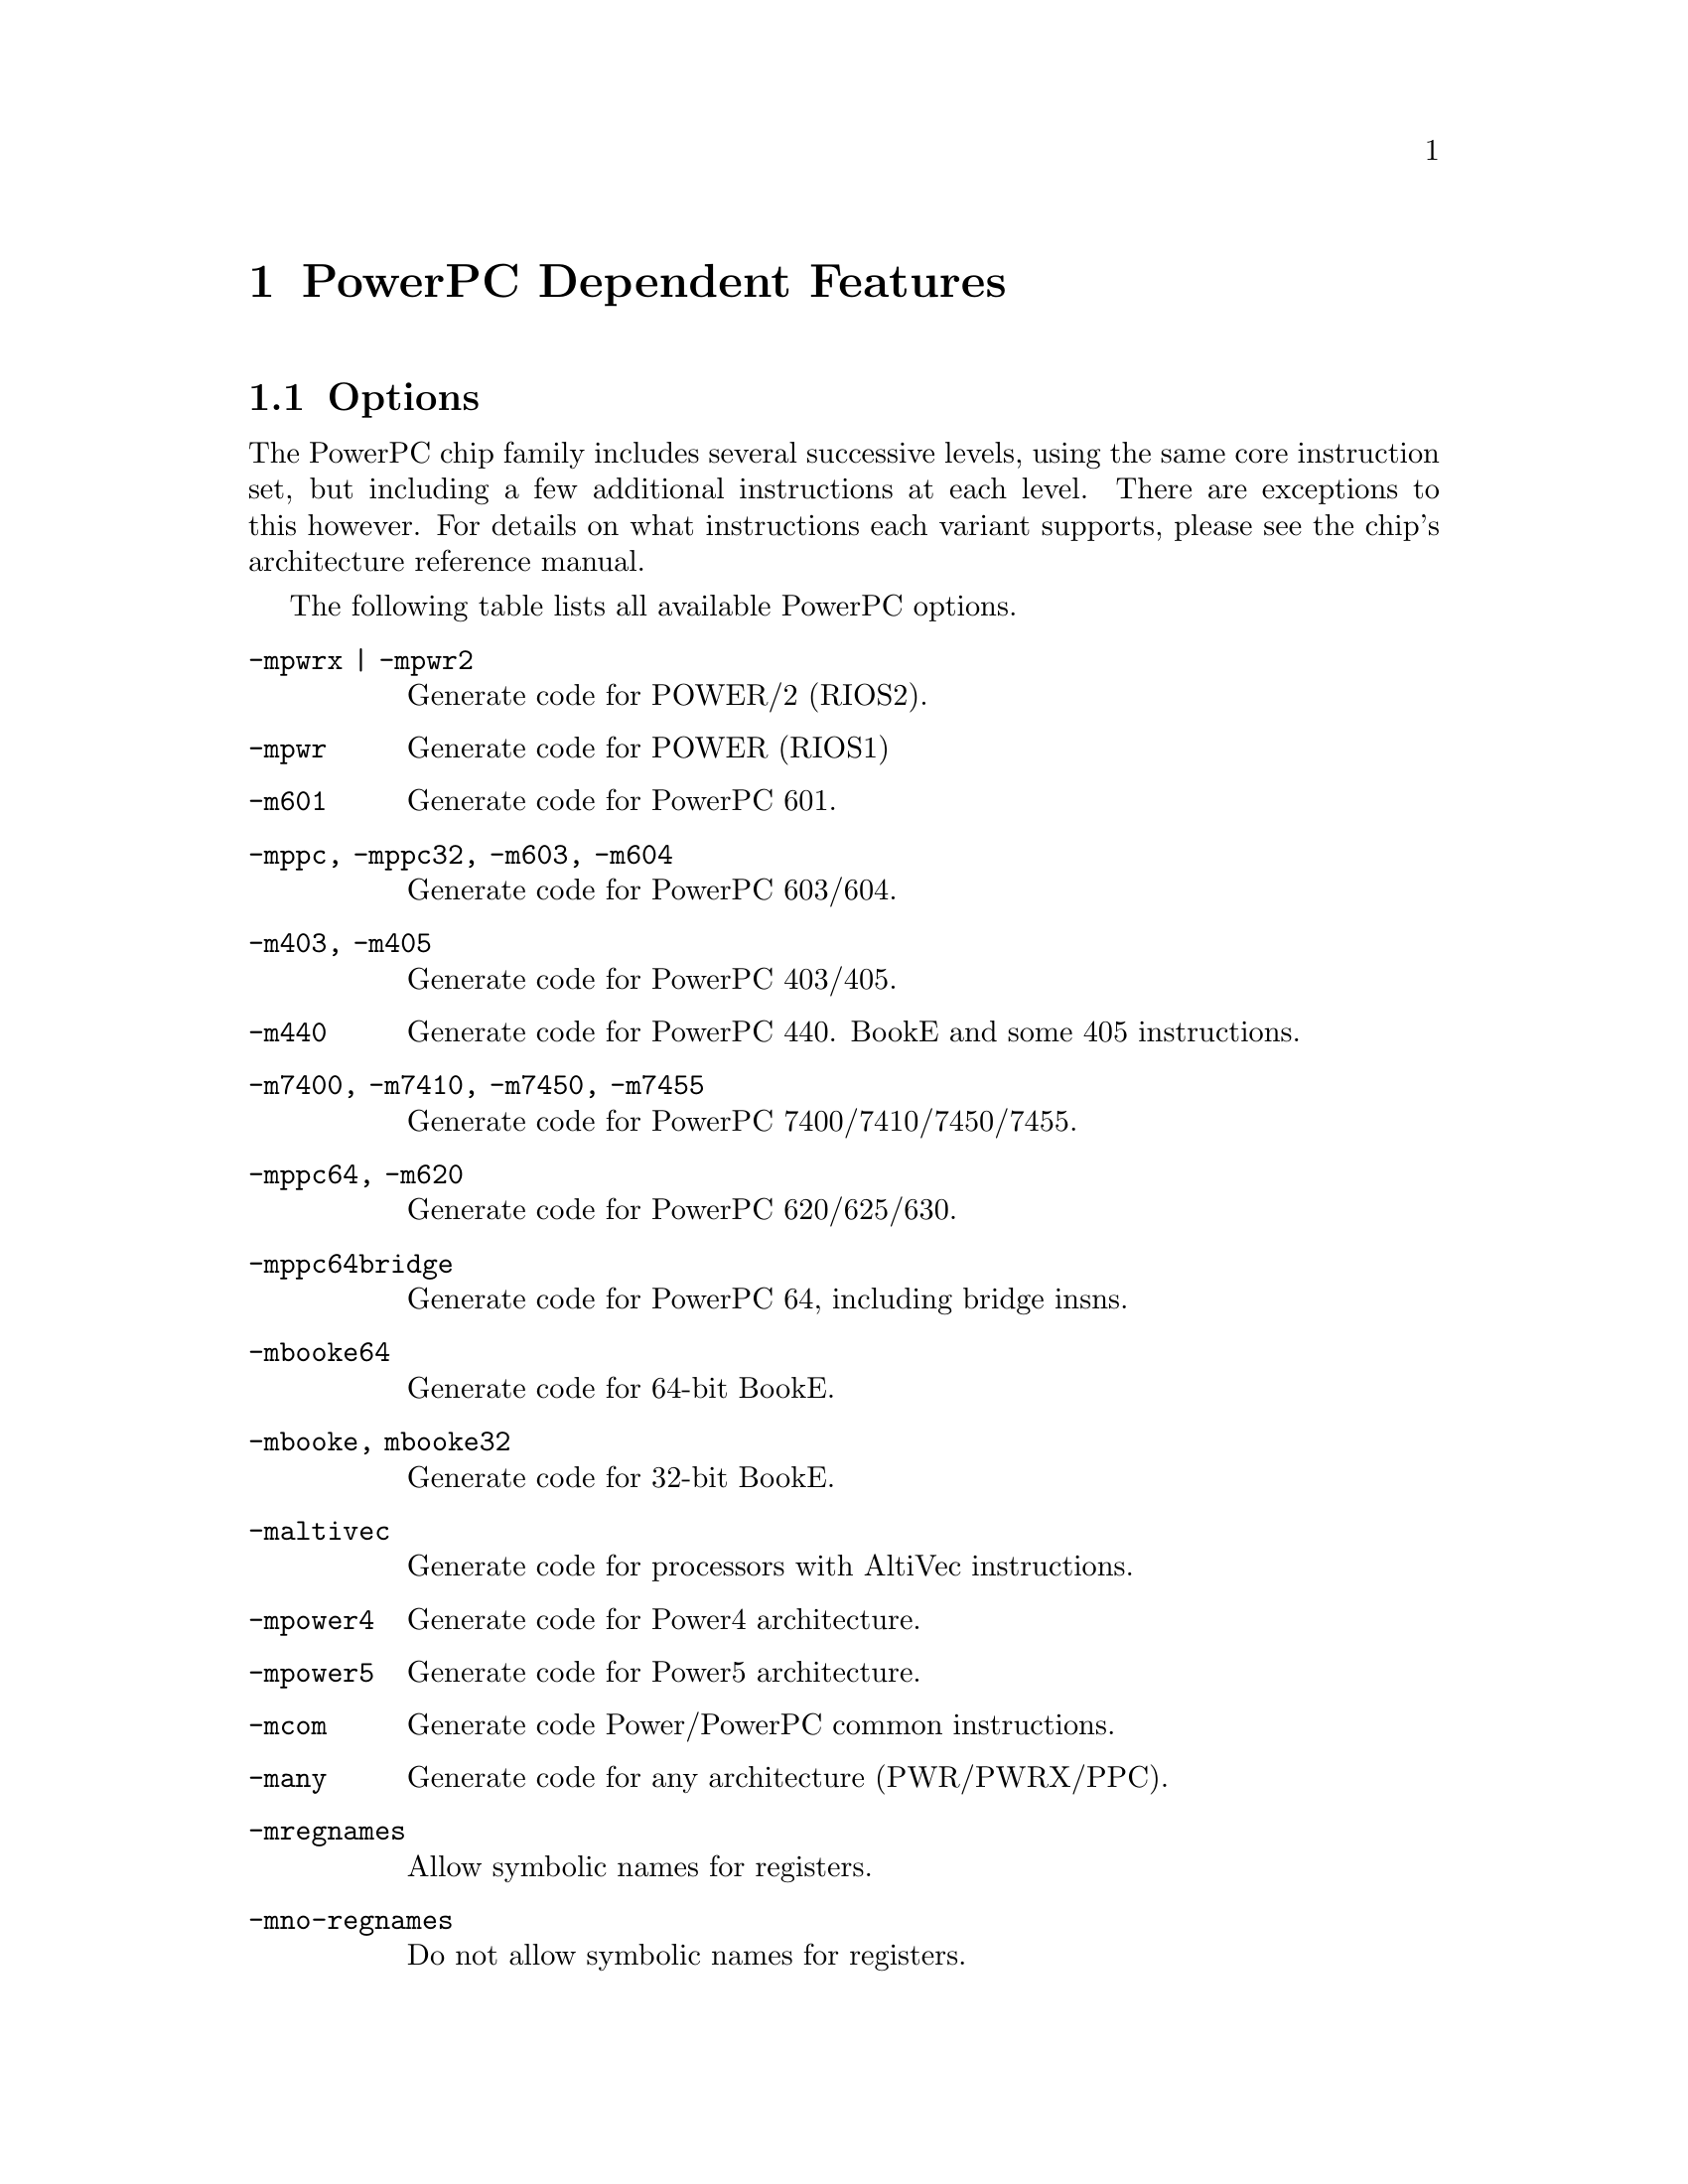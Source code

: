 @c Copyright 2001, 2002, 2003
@c Free Software Foundation, Inc.
@c This is part of the GAS manual.
@c For copying conditions, see the file as.texinfo.
@ifset GENERIC
@page
@node PPC-Dependent
@chapter PowerPC Dependent Features
@end ifset
@ifclear GENERIC
@node Machine Dependencies
@chapter PowerPC Dependent Features
@end ifclear

@cindex PowerPC support
@menu
* PowerPC-Opts::                Options
* PowerPC-Pseudo::              PowerPC Assembler Directives
@end menu

@node PowerPC-Opts
@section Options

@cindex options for PowerPC
@cindex PowerPC options
@cindex architectures, PowerPC
@cindex PowerPC architectures
The PowerPC chip family includes several successive levels, using the same
core instruction set, but including a few additional instructions at
each level.  There are exceptions to this however.  For details on what
instructions each variant supports, please see the chip's architecture
reference manual.

The following table lists all available PowerPC options.

@table @code
@item -mpwrx | -mpwr2
Generate code for POWER/2 (RIOS2).

@item -mpwr
Generate code for POWER (RIOS1)

@item -m601
Generate code for PowerPC 601.

@item -mppc, -mppc32, -m603, -m604
Generate code for PowerPC 603/604.

@item -m403, -m405
Generate code for PowerPC 403/405.

@item -m440
Generate code for PowerPC 440.  BookE and some 405 instructions.

@item -m7400, -m7410, -m7450, -m7455
Generate code for PowerPC 7400/7410/7450/7455.

@item -mppc64, -m620
Generate code for PowerPC 620/625/630.

@item -mppc64bridge
Generate code for PowerPC 64, including bridge insns.

@item -mbooke64
Generate code for 64-bit BookE.

@item -mbooke, mbooke32
Generate code for 32-bit BookE.

@item -maltivec
Generate code for processors with AltiVec instructions.

@item -mpower4
Generate code for Power4 architecture.

@item -mpower5
Generate code for Power5 architecture.

@item -mcom
Generate code Power/PowerPC common instructions.

@item -many
Generate code for any architecture (PWR/PWRX/PPC).

@item -mregnames
Allow symbolic names for registers.

@item -mno-regnames
Do not allow symbolic names for registers.

@item -mrelocatable
Support for GCC's -mrelocatble option.

@item -mrelocatable-lib
Support for GCC's -mrelocatble-lib option.

@item -memb
Set PPC_EMB bit in ELF flags.

@item -mlittle, -mlittle-endian
Generate code for a little endian machine.

@item -mbig, -mbig-endian
Generate code for a big endian machine.

@item -msolaris
Generate code for Solaris.

@item -mno-solaris
Do not generate code for Solaris.
@end table


@node PowerPC-Pseudo
@section PowerPC Assembler Directives

@cindex directives for PowerPC
@cindex PowerPC directives
A number of assembler directives are available for PowerPC.  The
following table is far from complete.

@table @code
@item .machine "string"
This directive allows you to change the machine for which code is
generated.  @code{"string"} may be any of the -m cpu selection options
(without the -m) enclosed in double quotes, @code{"push"}, or
@code{"pop"}.  @code{.machine "push"} saves the currently selected
cpu, which may be restored with @code{.machine "pop"}.
@end table
